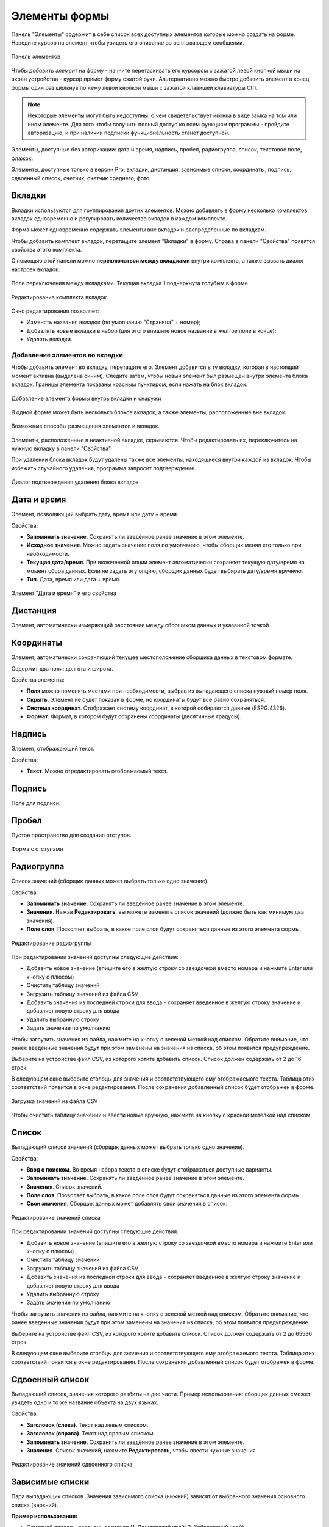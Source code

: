 .. sectionauthor:: Михаил Гусев <mikhail.gusev@nextgis.ru>, Юлия Григоренко <grigorenko.j@gmail.com>

.. _ngfb_controls:

Элементы формы
==============

Панель "Элементы" содержит в себе список всех доступных элементов которые можно создать на форме. Наведите курсор на элемент чтобы увидеть его описание во всплывающем сообщении.

.. figure:: _static/fb_form_elements_ru.png
   :name: fb_form_elements_pic
   :align: center
   :width: 20cm

   Панель элементов

Чтобы *добавить элемент* на форму - начните перетаскивать его курсором с зажатой левой кнопкой мыши на экран устройства - курсор примет форму сжатой руки. Альтернативно можно быстро добавить элемент в конец формы один раз щёлкнув по нему левой кнопкой мыши с зажатой клавишей клавиатуры Ctrl.

.. note::
    Некоторые элементы могут быть недоступны, о чём свидетельствует иконка в виде замка на том или ином элементе. Для того чтобы получить полный доступ ко всем функциям программы - пройдите авторизацию, и при наличии подписки функциональность станет доступной.

Элементы, доступные без авторизации: дата и время, надпись, пробел, радиогруппа, список, текстовое поле, флажок.

Элементы, доступные только в версии Pro: вкладки, дистанция, зависимые списки, координаты, подпись, сдвоенный список, счетчик, счетчик среднего, фото.


.. _ngfb_controls_tabs:

Вкладки
-------

Вкладки используются для группирования других элементов. Можно добавлять в форму несколько комплектов вкладок одновременно и регулировать количество вкладок в каждом комплекте.

Форма может одновременно содержать элементы вне вкладок и распределенные по вкладкам.

Чтобы добавить комплект вкладок, перетащите элемент "Вкладки" в форму. Справа в панели "Свойства" появятся свойства этого комплекта. 

С помощью этой панели можно **переключаться между вкладками** внутри комплекта, а также вызвать диалог настроек вкладок.

.. figure:: _static/fb_folders_current_ru.png
   :name: folder_current_pic
   :align: center
   :width: 20cm

   Поле переключения между вкладками. Текущая вкладка 1 подчеркнута голубым в форме

.. figure:: _static/fb_folders_properties_ru.png
   :name: folder_properties_pic
   :align: center
   :width: 20cm

   Редактирование комплекта вкладок

Окно редактирования позволяет:

* Изменять названия вкладок (по умолчанию "Страница" + номер);
* Добавлять новые вкладки в набор (для этого впишите новое название в желтое поле в конце);
* Удалять вкладки.

.. _ngfb_controls_add_to_tab:

Добавление элементов во вкладки
~~~~~~~~~~~~~~~~~~~~~~~~~~~~~~~~~

Чтобы добавить элемент во вкладку, перетащите его. Элемент добавится в ту вкладку, которая в настоящий момент активна (выделена синим). Следите затем, чтобы новый элемент был размещен внутри элемента блока вкладок. Границы элемента показаны красным пунктиром, если нажать на блок вкладок.

.. figure:: _static/fb_folders_insideout_ru.png
   :name: fb_folders_insideout_pic
   :align: center
   :width: 10cm

   Добавление элемента формы внутрь вкладки и снаружи

В одной форме может быть несколько блоков вкладок, а также элементы, расположенные вне вкладок.

.. figure:: _static/fb_folders_example_ru.png
   :name: fb_folders_example_pic
   :align: center
   :width: 10cm

   Возможные способы размещения элементов и вкладок.

Элементы, расположенные в неактивной вкладке, скрываются. Чтобы редактировать их, переключитесь на нужную вкладку в панели "Свойства".

При удалении блока вкладок будут удалены также все элементы, находящиеся внутри каждой из вкладок. Чтобы избежать случайного удаления, программа запросит подтверждение.

.. figure:: _static/fb_folders_del_confirm_ru.png
   :name: fb_folders_del_confirm_pic
   :align: center
   :width: 10cm
   :alt: Диалог подтверждения удаления блока вкладок

   Диалог подтверждения удаления блока вкладок

.. _ngfb_controls_datetime:

Дата и время
------------

Элемент, позволяющий выбрать дату, время или дату + время.

Свойства:

* **Запоминать значение**. Сохранять ли введённое ранее значение в этом элементе.
* **Исходное значение**. Можно задать значение поля по умолчанию, чтобы сборщик менял его только при необходимости.
* **Текущая дата/время**. При включенной опции элемент автоматически сохраняет текущую дату/время на момент сбора данных. Если не задать эту опцию, сборщик данных будет выбирать дату/время вручную.
* **Тип**. Дата, время или дата + время.

.. figure:: _static/fb_datetime_ru.png
   :name: fb_datetime_pic
   :align: center
   :width: 20cm

   Элемент "Дата и время" и его свойства

.. _ngfb_controls_distance:

Дистанция
---------

Элемент, автоматически измеряющий расстояние между сборщиком данных и указанной точкой.



.. _ngfb_controls_coordinates:

Координаты
----------

Элемент, автоматически сохраняющий текущее местоположение сборщика данных в текстовом формате.

Содержит два поля: долгота и широта.

Свойства элемента:

* **Поля** можно поменять местами при необходимости, выбрав из выпадающего списка нужный номер поля.
* **Скрыть**. Элемент не будет показан в форме, но координаты будут всё равно сохраняться.

* **Система координат**. Отображает систему координат, в которой собираются данные (ESPG:4326).
* **Формат**. Формат, в котором будут сохранены координаты (десятичные градусы).

.. _ngfb_controls_label:

Надпись
-------

Элемент, отображающий текст. 

Свойства:

* **Текст**. Можно отредактировать отображаемый текст.

.. _ngfb_controls_sign:

Подпись
-------

Поле для подписи.

.. _ngfb_controls_void:

Пробел
------

Пустое пространство для создания отступов.

.. figure:: _static/fb_with_voids_ru.png
   :name: fb_with_voids_pic
   :align: center
   :width: 7cm

   Форма с отступами

.. _ngfb_controls_radio:

Радиогруппа
-----------

Список значений (сборщик данных может выбрать только одно значение).

Свойства:

* **Запоминать значение**. Сохранять ли введённое ранее значение в этом элементе.
* **Значения**. Нажав **Редактировать**, вы можете изменять список значений (должно быть как минимум два значения). 
* **Поле слоя**. Позволяет выбрать, в какое поле слоя будут сохраняться данные из этого элемента формы.

.. figure:: _static/fb_radio_edit_ru.png
   :name: fb_radio_edit_pic
   :align: center
   :width: 20cm

   Редактирование радиогруппы


При редактировании значений доступны следующие действия:

* Добавить новое значение (впишите его в желтую строку со звездочкой вместо номера и нажмите Enter или кнопку с плюсом)
* Очистить таблицу значений
* Загрузить таблицу значений из файла CSV
* Добавить значения из последней строки для ввода - сохраняет введенное в желтую строку значение и добавляет новую строку для ввода
* Удалить выбранную строку
* Задать значение по умолчанию

Чтобы загрузить значения из файла, нажмите на кнопку |button_load_csv| с зеленой меткой над списком. Обратите внимание, что ранее введенные значения будут при этом заменены на значения из списка, об этом появится предупреждение.

Выберите на устройстве файл CSV, из которого хотите добавить список. Список должен содержать от 2 до 16 строк.

В следующем окне выберите столбцы для значения и соответствующего ему отображаемого текста. Таблица этих соответствий появится в окне редактирования. После сохранения добавленный список будет отображен в форме.

.. figure:: _static/fb_radio_from_csv_ru.png
   :name: fb_radio_from_csv_pic
   :align: center
   :width: 20cm

   Загрузка значений из файла CSV

Чтобы очистить таблицу значений и ввести новые вручную, нажмите на кнопку |button_clear_csv| с красной метелкой над списком. 

.. |button_load_csv| image:: _static/button_load_csv.png
.. |button_clear_csv| image:: _static/button_clear_csv.png


.. _ngfb_controls_combobox:

Список
------

Выпадающий список значений (сборщик данных может выбрать только одно значение).

Свойства:

* **Ввод с поиском**. Во время набора текста в списке будут отображаться доступные варианты.
* **Запоминать значение**. Сохранять ли введённое ранее значение в этом элементе.
* **Значения**. Список значений.
* **Поле слоя**. Позволяет выбрать, в какое поле слоя будут сохраняться данные из этого элемента формы.
* **Свои значения**. Сборщик данных может добавлять свои значения в список.

.. figure:: _static/fb_edit_combobox_ru.png
   :name: fb_edit_combobox_pic
   :align: center
   :width: 20cm

   Редактирование значений списка

При редактировании значений доступны следующие действия:

* Добавить новое значение (впишите его в желтую строку со звездочкой вместо номера и нажмите Enter или кнопку с плюсом)
* Очистить таблицу значений
* Загрузить таблицу значений из файла CSV
* Добавить значения из последней строки для ввода - сохраняет введенное в желтую строку значение и добавляет новую строку для ввода
* Удалить выбранную строку
* Задать значение по умолчанию

Чтобы загрузить значения из файла, нажмите на кнопку |button_load_csv| с зеленой меткой над списком. Обратите внимание, что ранее введенные значения будут при этом заменены на значения из списка, об этом появится предупреждение.

Выберите на устройстве файл CSV, из которого хотите добавить список. Список должен содержать от 2 до 65536 строк.

В следующем окне выберите столбцы для значения и соответствующего ему отображаемого текста. Таблица этих соответствий появится в окне редактирования. После сохранения добавленный список будет отображен в форме.

.. _ngfb_controls_split_cb:

Сдвоенный список
----------------

Выпадающий список, значения которого разбиты на две части. Пример использования: сборщик данных сможет увидеть одно и то же название объекта на двух языках.

Свойства:

* **Заголовок (слева)**. Текст над левым списком.
* **Заголовок (справа)**. Текст над правым списком.
* **Запоминать значение**. Сохранять ли введённое ранее значение в этом элементе.
* **Значения**. Список значений, нажмите **Редактировать**, чтобы ввести нужные значения.

.. figure:: _static/fb_edit_split_cb_ru.png
   :name: fb_edit_split_cb_pic
   :align: center
   :width: 20cm

   Редактирование значений сдвоенного списка

.. _ngfb_controls_dependet_cb:

Зависимые списки
----------------

Пара выпадающих списков. Значения зависимого списка (нижний) зависят от выбранного значения основного списка (верхний).

**Пример использования:**

* Основной список - перечень регионов (1. Приморский край; 2. Хабаровский край)
* Зависимый список - районы в этих регионах (1.1. Лазовский, 1.2. Хорольский; 2.1. Тугуро-Чумиканский, 2.2. Верхнебуреинский)

Свойства:

* **Значения**. Список значений.
* **Запоминать значение**. Сохранять ли введённое ранее значение в этом элементе.

.. figure:: _static/fb_edit_dependent_cb_ru.png
   :name: fb_edit_dependent_cb_pic
   :align: center
   :width: 20cm

   Редактирование зависимого списка

.. _ngfb_controls_counter:

Счётчик
-------

Элемент который ведёт счёт собираемым объектам. Он автоматически добавляет значения в заданном формате.

Свойства:

* **Инкремент**. Значение, которое добавляется к текущему значению счётчика каждый раз когда сборщик данных собирает информацию об объекте. Задается целым числом от 1 до 999999999.
* **Исходное значение**. Начальное значение, с которого начинается счёт. Задается целым числом от 0 до 999999999.
* **Поле слоя**. Позволяет выбрать, в какое поле слоя будут сохраняться данные из этого элемента формы.
* **Префикс**. Текст, добавляемый перед значением счётчика в момент сохранения. Если префикс или суффикс не пустой, поле автоматически сохраняется как строка. Если они пустые, можно установить другой тип поля. Префикс можно вписать в поле вручную или воспользоваться следующим свойством **Префикс из списка** и добавить список, из которого будет выбираться один из вариантов. 
* **Суффикс**. Текст, добавляемый после значения счётчика в момент сохранения. Если префикс или суффикс не пустой, поле автоматически сохраняется как строка. Если они пустые, можно установить другой тип поля. Можно ввести вручную или выбрать **Суффикс из списка**.

Чтобы добавить список префиксов или суффиксов, в верхней панели откройте меню "Правка" и выберите "Редактировать префиксы". Каждая колонка представляет собой отдельный список.

.. figure:: _static/fb_edit_counter_ru.png
   :name: fb_edit_counter_pic
   :align: center
   :width: 20cm

   Списки префиксов и суффиксов

.. _ngfb_controls_average:

Счётчик среднего
----------------

Элемент, вычисляющий среднее значение от введённых значений. Содержит интерактивный элемент, кнопку "Посчитать".

Свойства:

* **Количество значений**. Сколько значений сборщик данных должен внести, для того чтобы посчиталось среднее значение.
* **Поле слоя**. Позволяет выбрать, в какое поле слоя будут сохраняться данные из этого элемента формы.

.. figure:: _static/fb_average_ru.png
   :name: fb_average_pic
   :align: center
   :width: 20cm

   Элемент "Счетчик среднего"

.. _ngfb_controls_text:

Текстовое поле
--------------

Элемент для редактирования текста или чисел.

Свойства:

* **Исходный текст**. Исходный текст, отображающийся в поле.
* **Запоминать значение**. Сохранять ли введённое ранее значение в этом элементе.
* **Макс. число строк**. Максимальное число строк для данного текстового поля. Целое число в диапазоне между 1 и 256.
* **Логин NextGIS ID**. Это текстовое поле будет сохранять логин NextGIS ID под которым авторизовался сборщик данных в процессе сбора данных. При выборе этой опции другие свойства элемента, кроме выбора поля, становятся недоступны.
* **Логин NextGIS Web**. Это текстовое поле будет сохранять логин NextGIS Web под которым авторизовался сборщик данных в процессе сбора данных. При выборе этой опции другие свойства элемента, кроме выбора поля, становятся недоступны.
* **Поле слоя**. Позволяет выбрать, в какое поле слоя будут сохраняться данные из этого элемента формы.
* **Только цифры**. Через этот элемент можно будет вводить только числа.

.. figure:: _static/fb_text_ru.png
   :name: fb_text_pic
   :align: center
   :width: 20cm

   Три текстовых поля в форме: логин NextGIS ID, логин NextGIS Web и обычный текст

.. _ngfb_controls_checkbox:

Флажок
------

Элемент, который позволяет сборщику данных выбирать одно из двух значений: истина или ложь.

Свойства:

* **Запоминать значение**. Сохранять ли введённое ранее значение в этом элементе.
* **Исходное значение**. Исходное значение: если поставить галочку в этом свойстве, то по умолчанию она будет стоять в форме.
* **Текст**. Отображаемый текст.

.. figure:: _static/fb_checkbox_ru.png
   :name: fb_checkbox_pic
   :align: center
   :width: 20cm

   Флажок с установленным значением по умолчанию "истина"

.. _ngfb_controls_photo:

Фото
----

Элемент, позволяющий сборщику данных делать фотографии или выбирать их из галерии.

Свойства:

* **Макс. число фото**. Максимальное число фото. Диапазон от 1 до 20.
* **Комментарий**. Комментарий под фотографиями.
